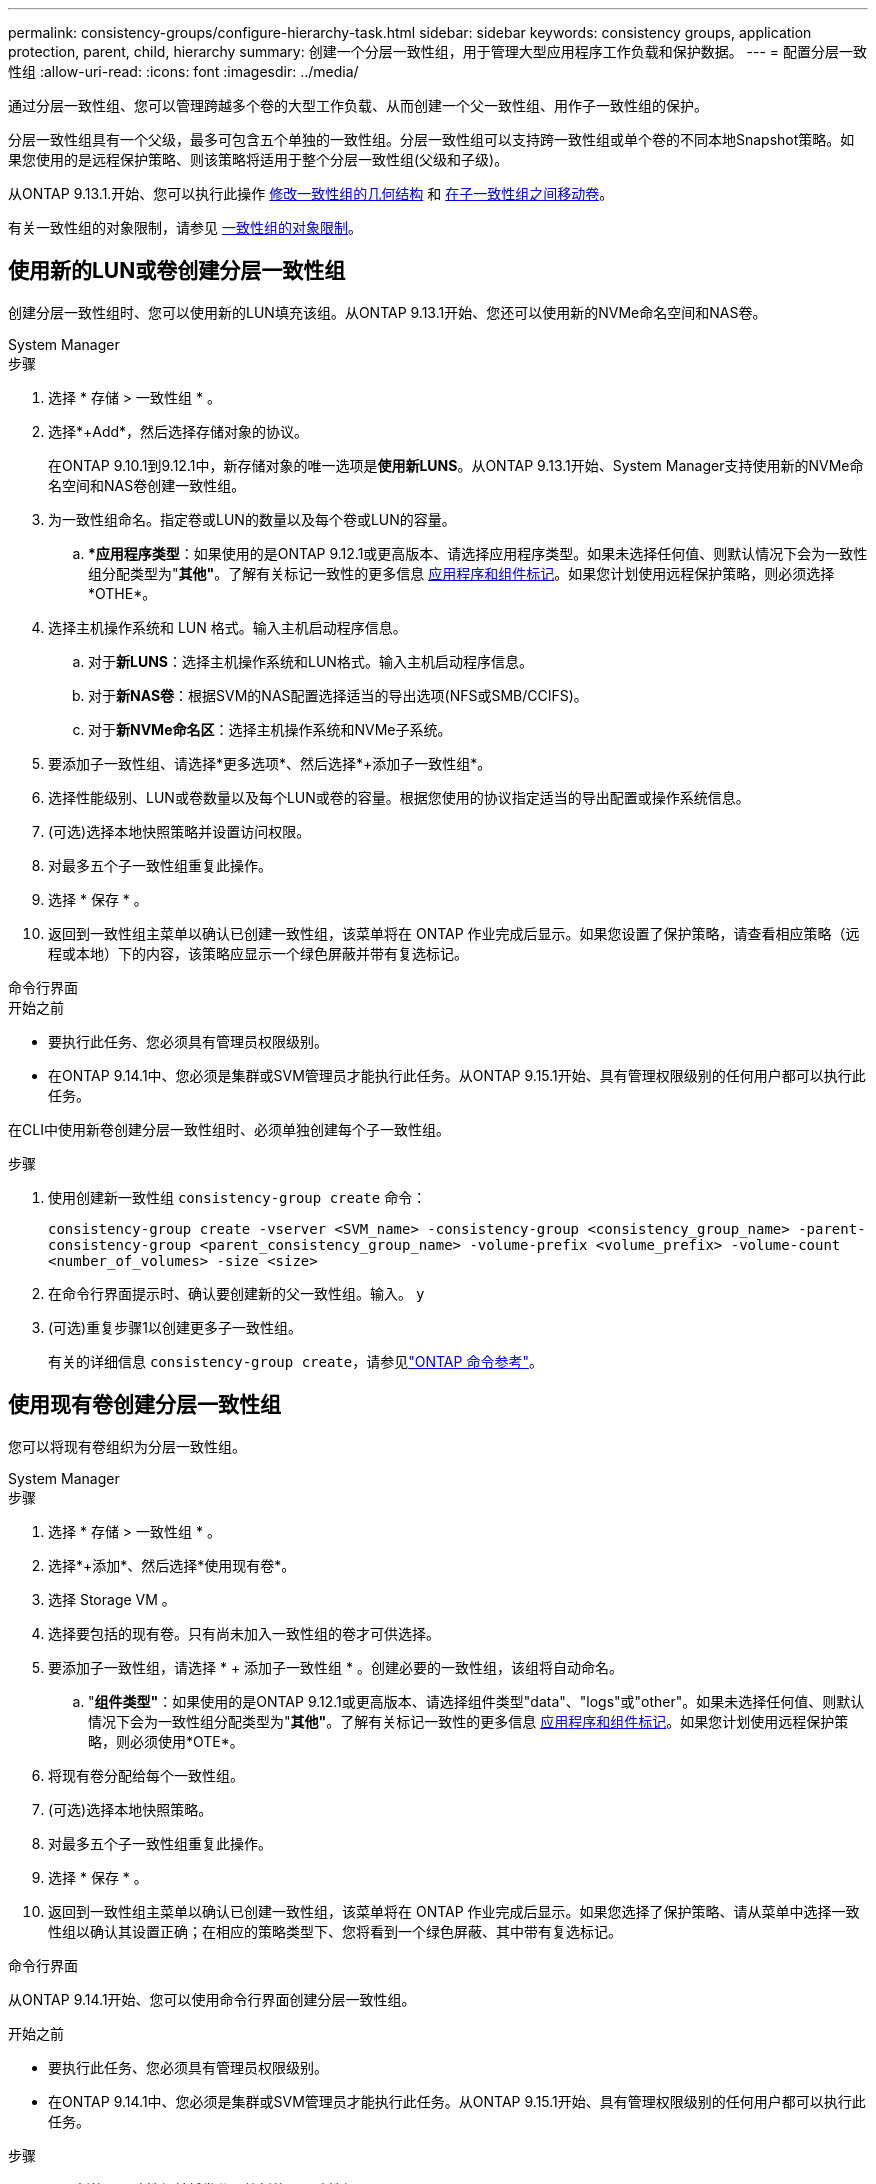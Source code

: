 ---
permalink: consistency-groups/configure-hierarchy-task.html 
sidebar: sidebar 
keywords: consistency groups, application protection, parent, child, hierarchy 
summary: 创建一个分层一致性组，用于管理大型应用程序工作负载和保护数据。 
---
= 配置分层一致性组
:allow-uri-read: 
:icons: font
:imagesdir: ../media/


[role="lead"]
通过分层一致性组、您可以管理跨越多个卷的大型工作负载、从而创建一个父一致性组、用作子一致性组的保护。

分层一致性组具有一个父级，最多可包含五个单独的一致性组。分层一致性组可以支持跨一致性组或单个卷的不同本地Snapshot策略。如果您使用的是远程保护策略、则该策略将适用于整个分层一致性组(父级和子级)。

从ONTAP 9.13.1.开始、您可以执行此操作 xref:modify-geometry-task.html[修改一致性组的几何结构] 和 xref:modify-task.html[在子一致性组之间移动卷]。

有关一致性组的对象限制，请参见 xref:limits.html[一致性组的对象限制]。



== 使用新的LUN或卷创建分层一致性组

创建分层一致性组时、您可以使用新的LUN填充该组。从ONTAP 9.13.1开始、您还可以使用新的NVMe命名空间和NAS卷。

[role="tabbed-block"]
====
.System Manager
--
.步骤
. 选择 * 存储 > 一致性组 * 。
. 选择*+Add*，然后选择存储对象的协议。
+
在ONTAP 9.10.1到9.12.1中，新存储对象的唯一选项是**使用新LUNS**。从ONTAP 9.13.1开始、System Manager支持使用新的NVMe命名空间和NAS卷创建一致性组。

. 为一致性组命名。指定卷或LUN的数量以及每个卷或LUN的容量。
+
.. **应用程序类型*：如果使用的是ONTAP 9.12.1或更高版本、请选择应用程序类型。如果未选择任何值、则默认情况下会为一致性组分配类型为"*其他"*。了解有关标记一致性的更多信息 xref:modify-tags-task.html[应用程序和组件标记]。如果您计划使用远程保护策略，则必须选择*OTHE*。


. 选择主机操作系统和 LUN 格式。输入主机启动程序信息。
+
.. 对于**新LUNS**：选择主机操作系统和LUN格式。输入主机启动程序信息。
.. 对于**新NAS卷**：根据SVM的NAS配置选择适当的导出选项(NFS或SMB/CCIFS)。
.. 对于**新NVMe命名区**：选择主机操作系统和NVMe子系统。


. 要添加子一致性组、请选择*更多选项*、然后选择*+添加子一致性组*。
. 选择性能级别、LUN或卷数量以及每个LUN或卷的容量。根据您使用的协议指定适当的导出配置或操作系统信息。
. (可选)选择本地快照策略并设置访问权限。
. 对最多五个子一致性组重复此操作。
. 选择 * 保存 * 。
. 返回到一致性组主菜单以确认已创建一致性组，该菜单将在 ONTAP 作业完成后显示。如果您设置了保护策略，请查看相应策略（远程或本地）下的内容，该策略应显示一个绿色屏蔽并带有复选标记。


--
.命令行界面
--
.开始之前
* 要执行此任务、您必须具有管理员权限级别。
* 在ONTAP 9.14.1中、您必须是集群或SVM管理员才能执行此任务。从ONTAP 9.15.1开始、具有管理权限级别的任何用户都可以执行此任务。


在CLI中使用新卷创建分层一致性组时、必须单独创建每个子一致性组。

.步骤
. 使用创建新一致性组 `consistency-group create` 命令：
+
`consistency-group create -vserver <SVM_name> -consistency-group <consistency_group_name> -parent-consistency-group <parent_consistency_group_name> -volume-prefix <volume_prefix> -volume-count <number_of_volumes> -size <size>`

. 在命令行界面提示时、确认要创建新的父一致性组。输入。 `y`
. (可选)重复步骤1以创建更多子一致性组。
+
有关的详细信息 `consistency-group create`，请参见link:https://docs.netapp.com/us-en/ontap-cli/search.html?q=consistency-group+create["ONTAP 命令参考"^]。



--
====


== 使用现有卷创建分层一致性组

您可以将现有卷组织为分层一致性组。

[role="tabbed-block"]
====
.System Manager
--
.步骤
. 选择 * 存储 > 一致性组 * 。
. 选择*+添加*、然后选择*使用现有卷*。
. 选择 Storage VM 。
. 选择要包括的现有卷。只有尚未加入一致性组的卷才可供选择。
. 要添加子一致性组，请选择 * + 添加子一致性组 * 。创建必要的一致性组，该组将自动命名。
+
.. "*组件类型"*：如果使用的是ONTAP 9.12.1或更高版本、请选择组件类型"data"、"logs"或"other"。如果未选择任何值、则默认情况下会为一致性组分配类型为"*其他"*。了解有关标记一致性的更多信息 xref:modify-tags-task.html[应用程序和组件标记]。如果您计划使用远程保护策略，则必须使用*OTE*。


. 将现有卷分配给每个一致性组。
. (可选)选择本地快照策略。
. 对最多五个子一致性组重复此操作。
. 选择 * 保存 * 。
. 返回到一致性组主菜单以确认已创建一致性组，该菜单将在 ONTAP 作业完成后显示。如果您选择了保护策略、请从菜单中选择一致性组以确认其设置正确；在相应的策略类型下、您将看到一个绿色屏蔽、其中带有复选标记。


--
.命令行界面
--
从ONTAP 9.14.1开始、您可以使用命令行界面创建分层一致性组。

.开始之前
* 要执行此任务、您必须具有管理员权限级别。
* 在ONTAP 9.14.1中、您必须是集群或SVM管理员才能执行此任务。从ONTAP 9.15.1开始、具有管理权限级别的任何用户都可以执行此任务。


.步骤
. 配置新的父一致性组并将卷分配给新的子一致性组：
+
`consistency-group create -vserver <svm_name> -consistency-group <child_consistency_group_name> -parent-consistency-group <parent_consistency_group_name> -volumes <volume_names>`

. 输入 ... `y` 确认要创建新的父一致性组和子一致性组。
+
有关的详细信息 `consistency-group create`，请参见link:https://docs.netapp.com/us-en/ontap-cli/search.html?q=consistency-group+create["ONTAP 命令参考"^]。



--
====
.后续步骤
* xref:xref:modify-geometry-task.html[修改一致性组的几何结构]
* xref:modify-task.html[修改一致性组]
* xref:protect-task.html[保护一致性组]

